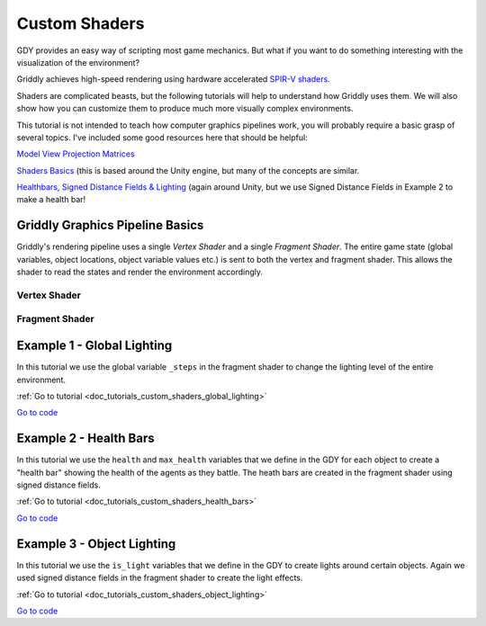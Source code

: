 .. _doc_tutorials_custom_shaders:

##############
Custom Shaders
##############

GDY provides an easy way of scripting most game mechanics. But what if you want to do something interesting with the visualization of the environment?

Griddly achieves high-speed rendering using hardware accelerated `SPIR-V shaders <https://www.khronos.org/opengl/wiki/SPIR-V>`_.

Shaders are complicated beasts, but the following tutorials will help to understand how Griddly uses them. We will also show how you can customize them to produce much more visually complex environments.

This tutorial is not intended to teach how computer graphics pipelines work, you will probably require a basic grasp of several topics. I've included some good resources here that should be helpful:

`Model View Projection Matrices <https://www.youtube.com/watch?v=-tonZsbHty8&ab_channel=JamieKing>`_

`Shaders Basics <https://www.youtube.com/watch?v=kfM-yu0iQBk&ab_channel=FreyaHolm%C3%A9r>`_ (this is based around the Unity engine, but many of the concepts are similar.

`Healthbars, Signed Distance Fields & Lighting <https://www.youtube.com/watch?v=mL8U8tIiRRg>`_ (again around Unity, but we use Signed Distance Fields in Example 2 to make a health bar!

*********************************
Griddly Graphics Pipeline Basics
*********************************

Griddly's rendering pipeline uses a single `Vertex Shader` and a single `Fragment Shader`. The entire game state (global variables, object locations, object variable values etc.) is sent to both the vertex and fragment shader. This allows the shader to read the states and render the environment accordingly.

Vertex Shader
==============


Fragment Shader
================



****************************
Example 1 - Global Lighting
****************************

.. raw:: html

  <div class="figure align-center" id="vid1">
      <video onloadeddata="this.play();" playsinline loop muted height="10%">

          <source src="../../../../_static/video/tutorials/custom_shaders/global_lighting/global_video_test.mp4"
                  type="video/mp4">

          Sorry, your browser doesn't support embedded videos.
      </video>
      <p class="caption"><span class="caption-text"></span><a class="headerlink" href="#vid1">¶</a></p>
  </div>

In this tutorial we use the global variable ``_steps`` in the fragment shader to change the lighting level of the entire environment.

:ref:`Go to tutorial <doc_tutorials_custom_shaders_global_lighting>`


`Go to code <https://github.com/Bam4d/Griddly/tree/develop/python/examples/Custom%20Shaders/Global%20Lighting>`_

.. _example_health_bars:

************************
Example 2 - Health Bars
************************

.. raw:: html

  <div class="figure align-center" id="vid1">
      <video onloadeddata="this.play();" playsinline loop muted height="10%">

          <source src="../../_static/video/tutorials/custom_shaders/health_bars/global_video_test.mp4"
                  type="video/mp4">

          Sorry, your browser doesn't support embedded videos.
      </video>
      <p class="caption"><span class="caption-text"></span><a class="headerlink" href="#vid1">¶</a></p>
  </div>

In this tutorial we use the ``health`` and ``max_health`` variables that we define in the GDY for each object to create a "health bar" showing the health of the agents as they battle. The heath bars are created in the fragment shader using signed distance fields.

:ref:`Go to tutorial <doc_tutorials_custom_shaders_health_bars>`


`Go to code <https://github.com/Bam4d/Griddly/tree/develop/python/examples/Custom%20Shaders/Health%20Bars>`_

****************************
Example 3 - Object Lighting
****************************

.. raw:: html

  <div class="figure align-center" id="vid1">
      <video onloadeddata="this.play();" playsinline loop muted height="10%">

          <source src="../../_static/video/tutorials/custom_shaders/object_lighting/global_video_test.mp4"
                  type="video/mp4">

          Sorry, your browser doesn't support embedded videos.
      </video>
      <p class="caption"><span class="caption-text"></span><a class="headerlink" href="#vid1">¶</a></p>
  </div>

In this tutorial we use the ``is_light`` variables that we define in the GDY to create lights around certain objects. Again we used signed distance fields in the fragment shader to create the light effects.

:ref:`Go to tutorial <doc_tutorials_custom_shaders_object_lighting>`


`Go to code <https://github.com/Bam4d/Griddly/tree/develop/python/examples/Custom%20Shaders/Object%20Lighting>`_